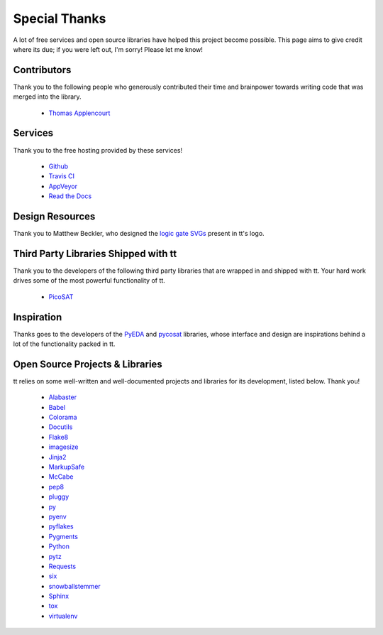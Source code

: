 ==============
Special Thanks
==============

A lot of free services and open source libraries have helped this project become possible. This page aims to give credit where its due; if you were left out, I'm sorry! Please let me know!

Contributors
------------

Thank you to the following people who generously contributed their time and brainpower towards writing code that was merged into the library.

    * `Thomas Applencourt`_

Services
--------

Thank you to the free hosting provided by these services!

    * `Github`_
    * `Travis CI`_
    * `AppVeyor`_
    * `Read the Docs`_


Design Resources
----------------

Thank you to Matthew Beckler, who designed the `logic gate SVGs`_ present in tt's logo.


Third Party Libraries Shipped with tt
-------------------------------------

Thank you to the developers of the following third party libraries that are wrapped in and shipped with tt. Your hard work drives some of the most powerful functionality of tt.

    * `PicoSAT`_


Inspiration
-----------

Thanks goes to the developers of the `PyEDA`_ and `pycosat`_ libraries, whose interface and design are inspirations behind a lot of the functionality packed in tt.


Open Source Projects & Libraries
--------------------------------

tt relies on some well-written and well-documented projects and libraries for its development, listed below. Thank you!

    * `Alabaster`_
    * `Babel`_
    * `Colorama`_
    * `Docutils`_
    * `Flake8`_
    * `imagesize`_
    * `Jinja2`_
    * `MarkupSafe`_
    * `McCabe`_
    * `pep8`_
    * `pluggy`_
    * `py`_
    * `pyenv`_
    * `pyflakes`_
    * `Pygments`_
    * `Python`_
    * `pytz`_
    * `Requests`_
    * `six`_
    * `snowballstemmer`_
    * `Sphinx`_
    * `tox`_
    * `virtualenv`_

.. _Thomas Applencourt: https://github.com/TApplencourt

.. _Github: https://github.com/
.. _Travis CI: https://travis-ci.org/
.. _AppVeyor: https://www.appveyor.com/
.. _Read the Docs: https://readthedocs.org/

.. _logic gate SVGs: https://www.mbeckler.org/inkscape/drawings/

.. _PicoSAT: http://fmv.jku.at/picosat/

.. _PyEDA: https://github.com/cjdrake/pyeda
.. _pycosat: https://github.com/ContinuumIO/pycosat

.. _Alabaster: http://alabaster.readthedocs.io/en/latest/
.. _Babel: http://babel.pocoo.org/en/latest/
.. _Colorama: https://github.com/tartley/colorama
.. _Docutils: http://docutils.sourceforge.net/
.. _Flake8: http://flake8.pycqa.org/en/latest/
.. _imagesize: https://github.com/shibukawa/imagesize_py
.. _Jinja2: http://jinja.pocoo.org/docs/dev/
.. _MarkupSafe: http://www.pocoo.org/projects/markupsafe/
.. _McCabe: https://github.com/pycqa/mccabe
.. _pep8: http://pep8.readthedocs.io/
.. _pluggy: https://github.com/pytest-dev/pluggy
.. _py: https://github.com/pytest-dev/py
.. _pyenv: https://github.com/pyenv/pyenv
.. _pyflakes: https://github.com/PyCQA/pyflakes
.. _Pygments: http://pygments.org/
.. _Python: https://www.python.org/
.. _pytz: https://pypi.python.org/pypi/pytz/
.. _Requests: http://docs.python-requests.org/en/master/
.. _six: https://pythonhosted.org/six/
.. _snowballstemmer: https://github.com/shibukawa/snowball_py
.. _Sphinx: http://www.sphinx-doc.org/en/latest/
.. _tox: https://tox.readthedocs.io/en/latest/
.. _virtualenv: https://virtualenv.pypa.io/en/stable/
